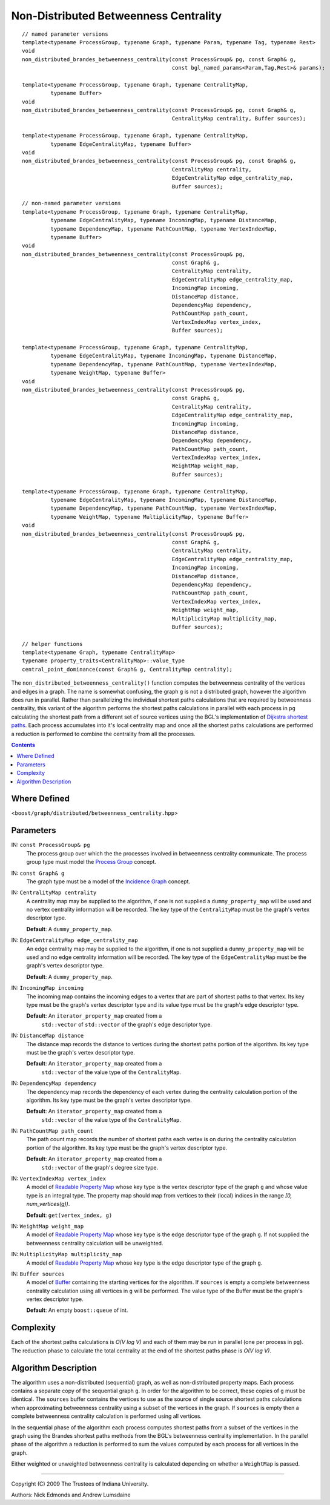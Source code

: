 .. Copyright (C) 2004-2009 The Trustees of Indiana University.
   Use, modification and distribution is subject to the Boost Software
   License, Version 1.0. (See accompanying file LICENSE_1_0.txt or copy at
   http://www.boost.org/LICENSE_1_0.txt)

=============================================
|Logo| Non-Distributed Betweenness Centrality
=============================================

::

  // named parameter versions
  template<typename ProcessGroup, typename Graph, typename Param, typename Tag, typename Rest>
  void 
  non_distributed_brandes_betweenness_centrality(const ProcessGroup& pg, const Graph& g, 
                                                 const bgl_named_params<Param,Tag,Rest>& params);

  template<typename ProcessGroup, typename Graph, typename CentralityMap, 
           typename Buffer>
  void 
  non_distributed_brandes_betweenness_centrality(const ProcessGroup& pg, const Graph& g, 
                                                 CentralityMap centrality, Buffer sources);

  template<typename ProcessGroup, typename Graph, typename CentralityMap, 
           typename EdgeCentralityMap, typename Buffer>
  void 
  non_distributed_brandes_betweenness_centrality(const ProcessGroup& pg, const Graph& g, 
                                                 CentralityMap centrality,
                                                 EdgeCentralityMap edge_centrality_map, 
                                                 Buffer sources);

  // non-named parameter versions
  template<typename ProcessGroup, typename Graph, typename CentralityMap, 
           typename EdgeCentralityMap, typename IncomingMap, typename DistanceMap, 
           typename DependencyMap, typename PathCountMap, typename VertexIndexMap, 
           typename Buffer>
  void 
  non_distributed_brandes_betweenness_centrality(const ProcessGroup& pg,
                                                 const Graph& g, 
                                                 CentralityMap centrality,
                                                 EdgeCentralityMap edge_centrality_map,
                                                 IncomingMap incoming, 
                                                 DistanceMap distance, 
                                                 DependencyMap dependency,     
                                                 PathCountMap path_count,      
                                                 VertexIndexMap vertex_index,
                                                 Buffer sources);

  template<typename ProcessGroup, typename Graph, typename CentralityMap, 
           typename EdgeCentralityMap, typename IncomingMap, typename DistanceMap, 
           typename DependencyMap, typename PathCountMap, typename VertexIndexMap, 
           typename WeightMap, typename Buffer>
  void 
  non_distributed_brandes_betweenness_centrality(const ProcessGroup& pg,
                                                 const Graph& g, 
                                                 CentralityMap centrality,
                                                 EdgeCentralityMap edge_centrality_map,
                                                 IncomingMap incoming, 
                                                 DistanceMap distance, 
                                                 DependencyMap dependency,
                                                 PathCountMap path_count, 
                                                 VertexIndexMap vertex_index,
                                                 WeightMap weight_map,
                                                 Buffer sources);

  template<typename ProcessGroup, typename Graph, typename CentralityMap, 
           typename EdgeCentralityMap, typename IncomingMap, typename DistanceMap, 
           typename DependencyMap, typename PathCountMap, typename VertexIndexMap, 
           typename WeightMap, typename MultiplicityMap, typename Buffer>
  void 
  non_distributed_brandes_betweenness_centrality(const ProcessGroup& pg,
                                                 const Graph& g, 
                                                 CentralityMap centrality,
                                                 EdgeCentralityMap edge_centrality_map,
                                                 IncomingMap incoming, 
                                                 DistanceMap distance, 
                                                 DependencyMap dependency,
                                                 PathCountMap path_count, 
                                                 VertexIndexMap vertex_index,
                                                 WeightMap weight_map,
                                                 MultiplicityMap multiplicity_map,
                                                 Buffer sources);

  // helper functions
  template<typename Graph, typename CentralityMap>
  typename property_traits<CentralityMap>::value_type
  central_point_dominance(const Graph& g, CentralityMap centrality);

The ``non_distributed_betweenness_centrality()`` function computes the
betweenness centrality of the vertices and edges in a graph.  The name
is somewhat confusing, the graph ``g`` is not a distributed graph,
however the algorithm does run in parallel.  Rather than parallelizing
the individual shortest paths calculations that are required by
betweenness centrality, this variant of the algorithm performs the
shortest paths calculations in parallel with each process in ``pg``
calculating the shortest path from a different set of source vertices
using the BGL's implementation of `Dijkstra shortest paths`_.  Each
process accumulates into it's local centrality map and once all the
shortest paths calculations are performed a reduction is performed to
combine the centrality from all the processes.

.. contents::

Where Defined
-------------
<``boost/graph/distributed/betweenness_centrality.hpp``>

Parameters
----------

IN: ``const ProcessGroup& pg`` 
  The process group over which the the processes involved in
  betweenness centrality communicate.  The process group type must
  model the `Process Group`_ concept.

IN: ``const Graph& g`` 
  The graph type must be a model of the `Incidence Graph`_ concept.

IN: ``CentralityMap centrality`` 
  A centrality map may be supplied to the algorithm, if one is not
  supplied a ``dummy_property_map`` will be used and no vertex
  centrality information will be recorded.  The key type of the
  ``CentralityMap`` must be the graph's vertex descriptor type.

  **Default**: A ``dummy_property_map``.

IN:  ``EdgeCentralityMap edge_centrality_map``
  An edge centrality map may be supplied to the algorithm, if one is
  not supplied a ``dummy_property_map`` will be used and no edge
  centrality information will be recorded.  The key type of the
  ``EdgeCentralityMap`` must be the graph's vertex descriptor type.

  **Default**: A ``dummy_property_map``.

IN:  ``IncomingMap incoming``
  The incoming map contains the incoming edges to a vertex that are
  part of shortest paths to that vertex.  Its key type must be the
  graph's vertex descriptor type and its value type must be the
  graph's edge descriptor type.

  **Default**: An ``iterator_property_map`` created from a
    ``std::vector`` of ``std::vector`` of the graph's edge descriptor
    type.

IN:  ``DistanceMap distance``
  The distance map records the distance to vertices during the
  shortest paths portion of the algorithm.  Its key type must be the
  graph's vertex descriptor type.

  **Default**: An ``iterator_property_map`` created from a
    ``std::vector`` of the value type of the ``CentralityMap``.

IN: ``DependencyMap dependency`` 
  The dependency map records the dependency of each vertex during the
  centrality calculation portion of the algorithm.  Its key type must
  be the graph's vertex descriptor type.

  **Default**: An ``iterator_property_map`` created from a
    ``std::vector`` of the value type of the ``CentralityMap``.

IN:  ``PathCountMap path_count``
  The path count map records the number of shortest paths each vertex
  is on during the centrality calculation portion of the algorithm.
  Its key type must be the graph's vertex descriptor type.

  **Default**: An ``iterator_property_map`` created from a
    ``std::vector`` of the graph's degree size type.

IN:  ``VertexIndexMap vertex_index``
  A model of `Readable Property Map`_ whose key type is the vertex
  descriptor type of the graph ``g`` and whose value type is an
  integral type. The property map should map from vertices to their
  (local) indices in the range *[0, num_vertices(g))*.

  **Default**: ``get(vertex_index, g)``

IN:  ``WeightMap weight_map``
  A model of `Readable Property Map`_ whose key type is the edge
  descriptor type of the graph ``g``.  If not supplied the betweenness
  centrality calculation will be unweighted.

IN:  ``MultiplicityMap multiplicity_map``
  A model of `Readable Property Map`_ whose key type is the edge
  descriptor type of the graph ``g``.

IN: ``Buffer sources`` 
  A model of Buffer_ containing the starting vertices for the
  algorithm.  If ``sources`` is empty a complete betweenness
  centrality calculation using all vertices in ``g`` will be
  performed.  The value type of the Buffer must be the graph's vertex
  descriptor type.

  **Default**: An empty ``boost::queue`` of int.

Complexity
----------

Each of the shortest paths calculations is *O(V log V)* and each of
them may be run in parallel (one per process in ``pg``).  The
reduction phase to calculate the total centrality at the end of the
shortest paths phase is *O(V log V)*.

Algorithm Description
---------------------

The algorithm uses a non-distributed (sequential) graph, as well as
non-distributed property maps.  Each process contains a separate copy
of the sequential graph ``g``.  In order for the algorithm to be
correct, these copies of ``g`` must be identical.  The ``sources``
buffer contains the vertices to use as the source of single source
shortest paths calculations when approximating betweenness centrality
using a subset of the vertices in the graph.  If ``sources`` is empty
then a complete betweenness centrality calculation is performed using
all vertices.

In the sequential phase of the algorithm each process computes
shortest paths from a subset of the vertices in the graph using the
Brandes shortest paths methods from the BGL's betweenness centrality
implementation.  In the parallel phase of the algorithm a reduction is
performed to sum the values computed by each process for all vertices
in the graph.

Either weighted or unweighted betweenness centrality is calculated
depending on whether a ``WeightMap`` is passed.

-----------------------------------------------------------------------------

Copyright (C) 2009 The Trustees of Indiana University.

Authors: Nick Edmonds and Andrew Lumsdaine

.. |Logo| image:: pbgl-logo.png
            :align: middle
            :alt: Parallel BGL
            :target: http://www.osl.iu.edu/research/pbgl

.. _Process Group: process_group.html
.. _Buffer: http://www.boost.org/libs/graph/doc/Buffer.html
.. _Dijkstra shortest paths: http://www.boost.org/libs/graph/doc/dijkstra_shortest_paths.html
.. _Readable Property Map: http://www.boost.org/libs/property_map/ReadablePropertyMap.html
.. _Incidence Graph: http://www.boost.org/libs/graph/doc/IncidenceGraph.html
